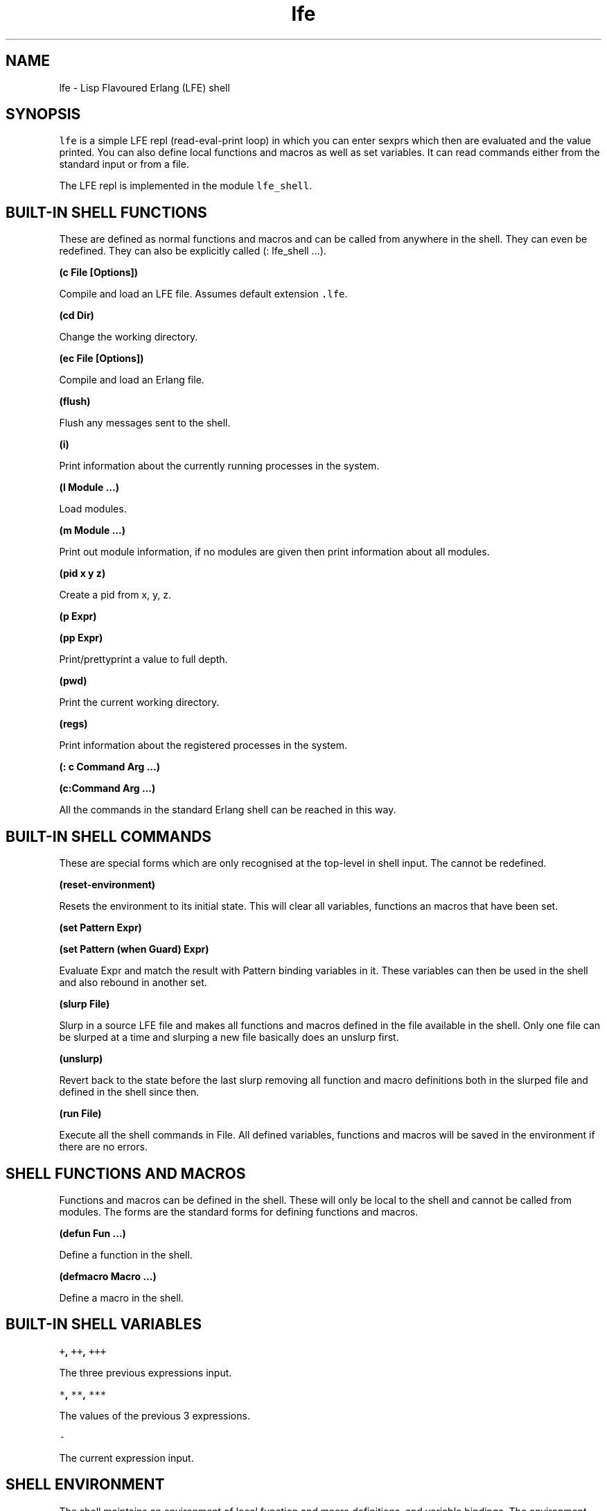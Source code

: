 .\" Automatically generated by Pandoc 1.17.0.2
.\"
.TH "lfe" "1" "2008\-2016" "" ""
.hy
.SH NAME
.PP
lfe \- Lisp Flavoured Erlang (LFE) shell
.SH SYNOPSIS
.PP
\f[C]lfe\f[] is a simple LFE repl (read\-eval\-print loop) in which you
can enter sexprs which then are evaluated and the value printed.
You can also define local functions and macros as well as set variables.
It can read commands either from the standard input or from a file.
.PP
The LFE repl is implemented in the module \f[C]lfe_shell\f[].
.SH BUILT\-IN SHELL FUNCTIONS
.PP
These are defined as normal functions and macros and can be called from
anywhere in the shell.
They can even be redefined.
They can also be explicitly called (: lfe_shell ...).
.PP
\f[B](c File [Options])\f[]
.PP
Compile and load an LFE file.
Assumes default extension \f[C]\&.lfe\f[].
.PP
\f[B](cd Dir)\f[]
.PP
Change the working directory.
.PP
\f[B](ec File [Options])\f[]
.PP
Compile and load an Erlang file.
.PP
\f[B](flush)\f[]
.PP
Flush any messages sent to the shell.
.PP
\f[B](i)\f[]
.PP
Print information about the currently running processes in the system.
.PP
\f[B](l Module ...)\f[]
.PP
Load modules.
.PP
\f[B](m Module ...)\f[]
.PP
Print out module information, if no modules are given then print
information about all modules.
.PP
\f[B](pid x y z)\f[]
.PP
Create a pid from x, y, z.
.PP
\f[B](p Expr)\f[]
.PP
\f[B](pp Expr)\f[]
.PP
Print/prettyprint a value to full depth.
.PP
\f[B](pwd)\f[]
.PP
Print the current working directory.
.PP
\f[B](regs)\f[]
.PP
Print information about the registered processes in the system.
.PP
\f[B](: c Command Arg ...)\f[]
.PP
\f[B](c:Command Arg ...)\f[]
.PP
All the commands in the standard Erlang shell can be reached in this
way.
.SH BUILT\-IN SHELL COMMANDS
.PP
These are special forms which are only recognised at the top\-level in
shell input.
The cannot be redefined.
.PP
\f[B](reset\-environment)\f[]
.PP
Resets the environment to its initial state.
This will clear all variables, functions an macros that have been set.
.PP
\f[B](set Pattern Expr)\f[]
.PP
\f[B](set Pattern (when Guard) Expr)\f[]
.PP
Evaluate Expr and match the result with Pattern binding variables in it.
These variables can then be used in the shell and also rebound in
another set.
.PP
\f[B](slurp File)\f[]
.PP
Slurp in a source LFE file and makes all functions and macros defined in
the file available in the shell.
Only one file can be slurped at a time and slurping a new file basically
does an unslurp first.
.PP
\f[B](unslurp)\f[]
.PP
Revert back to the state before the last slurp removing all function and
macro definitions both in the slurped file and defined in the shell
since then.
.PP
\f[B](run File)\f[]
.PP
Execute all the shell commands in File.
All defined variables, functions and macros will be saved in the
environment if there are no errors.
.SH SHELL FUNCTIONS AND MACROS
.PP
Functions and macros can be defined in the shell.
These will only be local to the shell and cannot be called from modules.
The forms are the standard forms for defining functions and macros.
.PP
\f[B](defun Fun ...)\f[]
.PP
Define a function in the shell.
.PP
\f[B](defmacro Macro ...)\f[]
.PP
Define a macro in the shell.
.SH BUILT\-IN SHELL VARIABLES
.PP
\f[B]\f[C]+\f[], \f[C]++\f[], \f[C]+++\f[]\f[]
.PP
The three previous expressions input.
.PP
\f[B]\f[C]*\f[], \f[C]**\f[], \f[C]***\f[]\f[]
.PP
The values of the previous 3 expressions.
.PP
\f[B]\f[C]\-\f[]\f[]
.PP
The current expression input.
.SH SHELL ENVIRONMENT
.PP
The shell maintains an environment of local function and macro
definitions, and variable bindings.
The environment can be accessed using the built\-in shell variable $ENV.
This can be useful when calling functions like macroexpand and
macro\-function which unless an explicit environment is given will only
search the default environment.
.SH STARTING THE LFE SHELL
.PP
After installing the best way is probably to start Erlang directly
running the LFE shell with:
.IP
.nf
\f[C]
lfe\ [flags]
\f[]
.fi
.PP
From a normal Erlang shell the best way to start the shell is by
calling:
.IP
.nf
\f[C]
17>\ lfe_shell:server().
\f[]
.fi
.PP
Giving the user switch commands:
.IP
.nf
\f[C]
\-\->\ s\ lfe_shell
\-\->\ c
\f[]
.fi
.PP
will create a job running the LFE shell and connect to it.
This also works when starting a remote shell.
.SH RUNNING LFE SHELL SCRIPTS
.PP
The LFE shell can also be directly called to run LFE shell scripts with:
.IP
.nf
\f[C]
lfe\ [flags]\ file\ [args]
\f[]
.fi
.PP
This will start the shell, run a script with LFE shell commands and then
terminate the shell.
The following built\-in variables are also bound:
.PP
\f[B]script\-name\f[]
.PP
The name of the script file as a string.
.PP
\f[B]script\-args\f[]
.PP
A list of the arguments to the script as strings.
If no arguments have been given then this will be an empty list.
.SH SEE ALSO
.PP
\f[B]lfescript(1)\f[], \f[B]lfe_guide(7)\f[]
.SH AUTHORS
Robert Virding.
